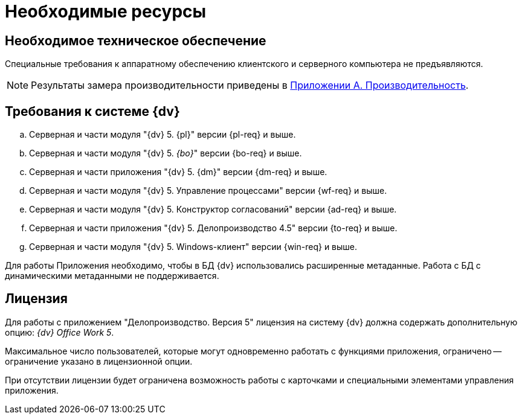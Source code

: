 = Необходимые ресурсы

[#hardware]
== Необходимое техническое обеспечение

Специальные требования к аппаратному обеспечению клиентского и серверного компьютера не предъявляются.

NOTE: Результаты замера производительности приведены в xref:admin:Appendix_A.adoc[Приложении A. Производительность].

[#dv]
== Требования к системе {dv}

.. Серверная и части модуля "{dv} 5. {pl}" версии {pl-req} и выше.
.. Серверная и части модуля "{dv} 5. _{bo}_" версии {bo-req} и выше.
.. Серверная и части приложения "{dv} 5. {dm}" версии {dm-req} и выше.
.. Серверная и части модуля "{dv} 5. Управление процессами" версии {wf-req} и выше.
.. Серверная и части модуля "{dv} 5. Конструктор согласований" версии {ad-req} и выше.
.. Серверная и части приложения "{dv} 5. Делопроизводство 4.5" версии {to-req} и выше.
.. Серверная и части модуля "{dv} 5. Windows-клиент" версии {win-req} и выше.

Для работы Приложения необходимо, чтобы в БД {dv} использовались расширенные метаданные. Работа с БД с динамическими метаданными не поддерживается.

[#license]
== Лицензия

Для работы с приложением "Делопроизводство. Версия 5" лицензия на систему {dv} должна содержать дополнительную опцию: _{dv} Office Work 5_.

Максимальное число пользователей, которые могут одновременно работать с функциями приложения, ограничено -- ограничение указано в лицензионной опции.

При отсутствии лицензии будет ограничена возможность работы с карточками и специальными элементами управления приложения.

